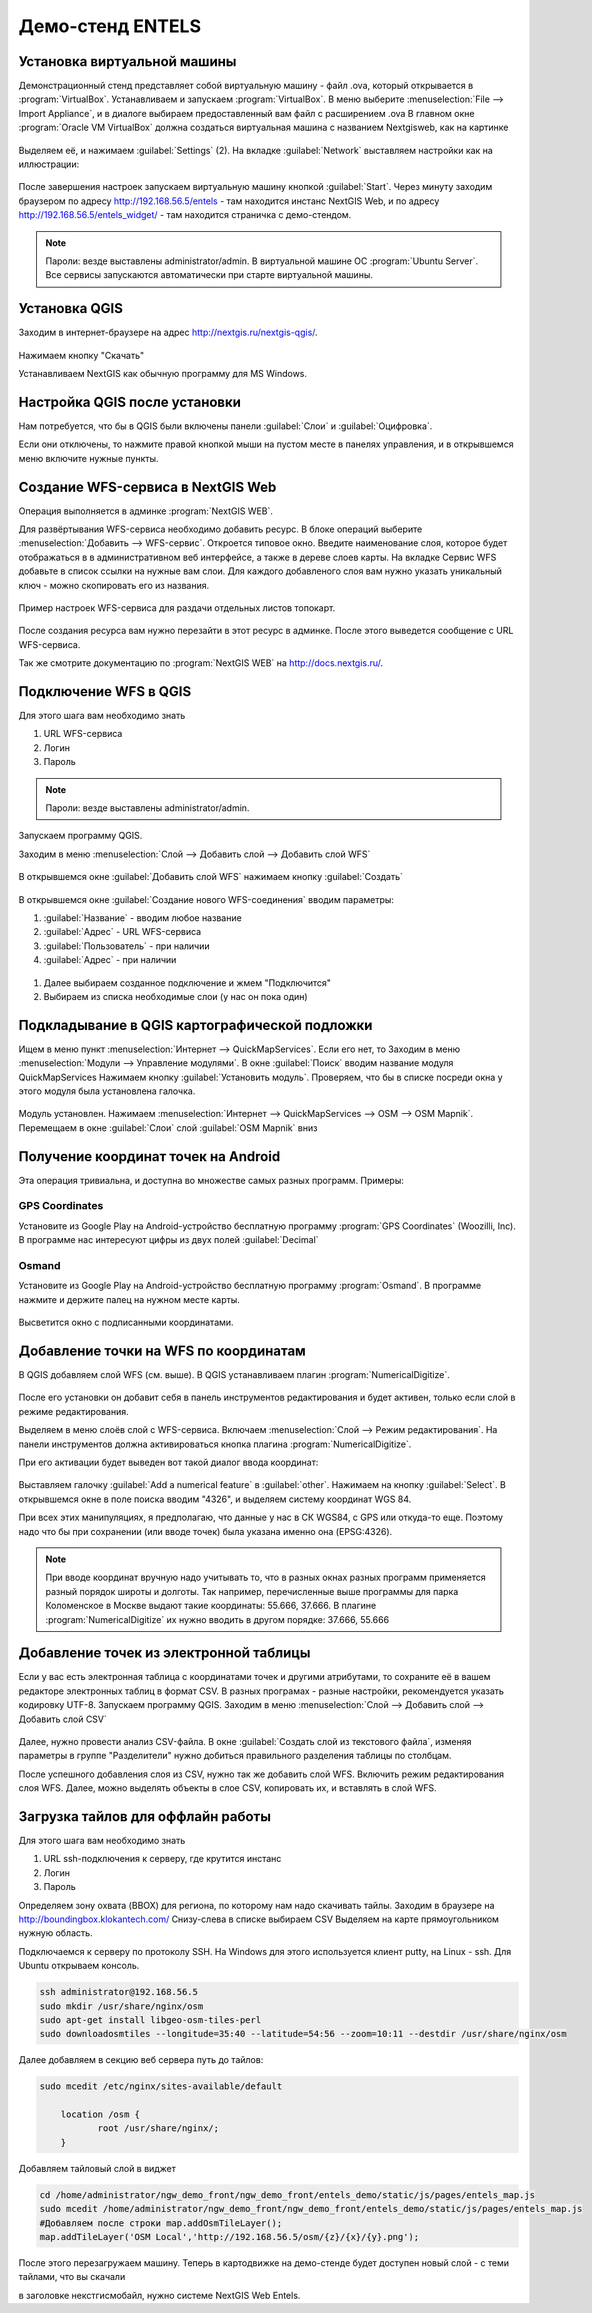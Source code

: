 .. sectionauthor:: Артём Светлов <artem.svetlov@nextgis.ru>

.. _entels:

Демо-стенд ENTELS
=================

Установка виртуальной машины
----------------------------

Демонстрационный стенд представляет собой виртуальную машину - файл .ova, который открывается в :program:`VirtualBox`.
Устанавливаем и запускаем :program:`VirtualBox`.
В меню выберите :menuselection:`File --> Import Appliance`, и в диалоге выбираем предоставленный вам файл с расширением .ova
В главном окне :program:`Oracle VM VirtualBox` должна создаться виртуальная машина с названием Nextgisweb, как на картинке

.. figure:: _static/vm_01.png

Выделяем её, и нажимаем :guilabel:`Settings` (2).
На вкладке :guilabel:`Network` выставляем настройки как на иллюстрации:

.. figure:: _static/vm_02.png

.. figure:: _static/vm_03.png

После завершения настроек запускаем виртуальную машину кнопкой :guilabel:`Start`.
Через минуту заходим браузером по адресу http://192.168.56.5/entels - там находится инстанс NextGIS Web, и по адресу http://192.168.56.5/entels_widget/ - там находится страничка с демо-стендом.

.. note:: Пароли: везде выставлены administrator/admin. В виртуальной машине ОС :program:`Ubuntu Server`. Все сервисы запускаются автоматически при старте виртуальной машины.


Установка QGIS
--------------

Заходим в интернет-браузере на адрес http://nextgis.ru/nextgis-qgis/.

.. figure:: _static/qgis_download_01.png
   :name: entels_launch_shortcut_pic
   :align: center
   :width: 15cm

Нажимаем кнопку "Скачать" 

.. image:: _static/qgis_download_02.png

Устанавливаем NextGIS как обычную программу для MS Windows.


Настройка QGIS после установки
------------------------------

Нам потребуется, что бы в QGIS были включены панели :guilabel:`Слои` и :guilabel:`Оцифровка`.

Если они отключены, то нажмите правой кнопкой мыши на пустом месте в панелях управления, и в открывшемся меню включите нужные пункты.



Создание WFS-сервиса в NextGIS Web
----------------------------------

Операция выполняется в админке :program:`NextGIS WEB`.


Для развёртывания WFS-сервиса необходимо добавить ресурс. В блоке операций выберите :menuselection:`Добавить --> WFS-сервис`. Откроется типовое окно.
Введите наименование слоя, которое будет отображаться в в административном веб интерфейсе, а также в дереве слоев карты. 
На вкладке Сервис WFS добавьте в список ссылки на нужные вам слои. Для каждого добавленого слоя вам нужно указать уникальный ключ - можно скопировать его из названия. 


.. figure:: _static/admin_layers_create_wfs_service_layers.png
   :name: entels_admin_layers_create_wfs_service_layers_pic
   :align: center
   :width: 18cm

   Пример настроек WFS-сервиса для раздачи отдельных листов топокарт. 


После создания ресурса вам нужно перезайти в этот ресурс в админке. После этого выведется сообщение с URL WFS-сервиса.

Так же смотрите документацию по :program:`NextGIS WEB` на http://docs.nextgis.ru/.


Подключение WFS в QGIS
----------------------

Для этого шага вам необходимо знать

#. URL WFS-сервиса
#. Логин
#. Пароль

.. note:: Пароли: везде выставлены administrator/admin. 

Запускаем программу QGIS.

Заходим в меню :menuselection:`Слой --> Добавить слой --> Добавить слой WFS`

.. figure:: _static/qgis_wfs_01.png

В открывшемся окне :guilabel:`Добавить слой WFS` нажимаем кнопку :guilabel:`Создать`

.. figure:: _static/qgis_wfs_02.png

В открывшемся окне :guilabel:`Создание нового WFS-соединения` вводим параметры:

#. :guilabel:`Название` - вводим любое название
#. :guilabel:`Адрес` - URL WFS-сервиса
#. :guilabel:`Пользователь` - при наличии
#. :guilabel:`Адрес` - при наличии

.. figure:: _static/qgis_wfs_03.png

#. Далее выбираем созданное подключение и жмем "Подключится"
#. Выбираем из списка необходимые слои (у нас он пока один)


Подкладывание в QGIS картографической подложки
----------------------------------------------

Ищем в меню пункт :menuselection:`Интернет --> QuickMapServices`. Если его нет, то
Заходим в меню :menuselection:`Модули --> Управление модулями`.
В окне :guilabel:`Поиск` вводим название модуля QuickMapServices
Нажимаем кнопку :guilabel:`Установить модуль`.
Проверяем, что бы в списке посреди окна у этого модуля была установлена галочка.

.. figure:: _static/qgis_qms_01.png

Модуль установлен. Нажимаем :menuselection:`Интернет --> QuickMapServices --> OSM --> OSM Mapnik`.
Перемещаем в окне  :guilabel:`Слои` слой  :guilabel:`OSM Mapnik` вниз


Получение координат точек на Android
------------------------------------

Эта операция тривиальна, и доступна во множестве самых разных программ. Примеры:

GPS Coordinates
^^^^^^^^^^^^^^^

Установите из Google Play на Android-устройство бесплатную программу :program:`GPS Coordinates` (Woozilli, Inc).
В программе нас интересуют цифры из двух полей :guilabel:`Decimal`

.. figure:: _static/android_gpx_coord.png
   :name: entels_osmand_pic
   :align: center
   :width: 10 cm


Osmand
^^^^^^

Установите из Google Play на Android-устройство бесплатную программу :program:`Osmand`.
В программе нажмите и держите палец на нужном месте карты.

.. figure:: _static/osmand_01.png
   :name: entels_osmand_1_pic
   :align: center
   :width: 10 cm

Высветится окно с подписанными координатами.



Добавление точки на WFS по координатам
--------------------------------------

В QGIS добавляем слой WFS (см. выше).
В QGIS устанавливаем плагин :program:`NumericalDigitize`.

.. figure:: _static/qgis_nmd_01.png

После его установки он добавит себя в панель инструментов редактирования и будет активен, только если слой в режиме редактирования.

Выделяем в меню слоёв слой с WFS-сервиса.
Включаем :menuselection:`Слой --> Режим редактирования`.
На панели инструментов должна активироваться кнопка плагина :program:`NumericalDigitize`. 

При его активации будет выведен вот такой диалог ввода координат:

.. figure:: _static/qgis_nmd_02.png

Выставляем галочку :guilabel:`Add a numerical feature` в :guilabel:`other`. Нажимаем на кнопку :guilabel:`Select`. В открывшемся окне в поле поиска вводим "4326", и выделяем систему координат WGS 84.

При всех этих манипуляциях, я предполагаю, что данные у нас в СК WGS84, с GPS или откуда-то еще. Поэтому надо что бы при сохранении (или вводе точек) была указана именно она (EPSG:4326).

.. note:: При вводе координат вручную надо учитывать то, что в разных окнах разных программ применяется разный порядок широты и долготы. Так например, перечисленные выше программы для парка Коломенское в Москве выдают такие координаты: 55.666, 37.666. В плагине :program:`NumericalDigitize` их нужно вводить в другом порядке: 37.666, 55.666



Добавление точек из электронной таблицы
---------------------------------------

Если у вас есть электронная таблица с координатами точек и другими атрибутами, то сохраните её в вашем редакторе электронных таблиц в формат CSV. В разных програмах - разные настройки, рекомендуется указать кодировку UTF-8.
Запускаем программу QGIS.
Заходим в меню :menuselection:`Слой --> Добавить слой --> Добавить слой CSV`

.. figure:: _static/qgis_csv_01.png

Далее, нужно провести анализ CSV-файла. В окне :guilabel:`Создать слой из текстового файла`, изменяя параметры в группе "Разделители" нужно добиться правильного разделения таблицы по столбцам.

После успешного добавления слоя из CSV, нужно так же добавить слой WFS. Включить режим редактирования слоя WFS. Далее, можно выделять объекты в слое CSV, копировать их, и вставлять в слой WFS. 

Загрузка тайлов для оффлайн работы
-----------------------------------

Для этого шага вам необходимо знать

#. URL ssh-подключения к серверу, где крутится инстанс
#. Логин
#. Пароль

Определяем зону охвата (BBOX) для региона, по которому нам надо скачивать тайлы.
Заходим в браузере на http://boundingbox.klokantech.com/
Снизу-слева в списке выбираем CSV
Выделяем на карте прямоугольником нужную область.


Подключаемся к серверу по протоколу SSH. На Windows для этого используется клиент putty, на Linux - ssh.
Для Ubuntu открываем консоль.

.. code-block:: bash

	ssh administrator@192.168.56.5
	sudo mkdir /usr/share/nginx/osm
	sudo apt-get install libgeo-osm-tiles-perl
	sudo downloadosmtiles --longitude=35:40 --latitude=54:56 --zoom=10:11 --destdir /usr/share/nginx/osm

Далее добавляем в секцию веб сервера путь до тайлов:

.. code-block:: bash

	sudo mcedit /etc/nginx/sites-available/default

	    location /osm {
		   root /usr/share/nginx/;
	    }

Добавляем тайловый слой в виджет

.. code-block:: bash

	cd /home/administrator/ngw_demo_front/ngw_demo_front/entels_demo/static/js/pages/entels_map.js
	sudo mcedit /home/administrator/ngw_demo_front/ngw_demo_front/entels_demo/static/js/pages/entels_map.js 
	#Добавляем после строки map.addOsmTileLayer();
	map.addTileLayer('OSM Local','http://192.168.56.5/osm/{z}/{x}/{y}.png');

После этого перезагружаем машину.
Теперь в картодвижке на демо-стенде будет доступен новый слой - с теми тайлами, что вы скачали




в заголовке некстгисмобайл, нужно системе NextGIS Web Entels.



